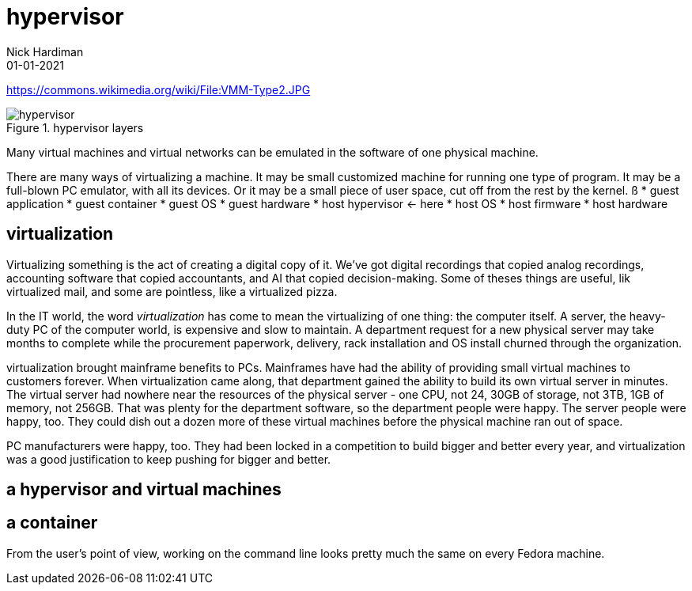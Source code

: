 = hypervisor
Nick Hardiman 
:source-highlighter: highlight.js
:revdate: 01-01-2021

https://commons.wikimedia.org/wiki/File:VMM-Type2.JPG

image::VMM-Type2.jpeg[hypervisor,title="hypervisor layers"]

Many virtual machines and virtual networks can be emulated in the software of one physical machine. 

There are many ways of virtualizing a machine. It may be small customized machine for running one type of program. It may be a full-blown PC emulator, with all its devices. Or it may be a small piece of user space, cut off from the rest by the kernel.  
ß
* guest application 
* guest container
* guest OS 
* guest hardware 
* host hypervisor  <- here
* host OS 
* host firmware
* host hardware 

== virtualization 

Virtualizing something is the act of creating a digital copy of it. We've got digital recordings that copied analog recordings, accounting software that copied accountants, and AI that copied decision-making. Some of theses things are useful, lik virtualized mail, and some are pointless, like a virtualized pizza. 

In the IT world, the word _virtualization_ has come to mean the virtualizing of one thing: the computer itself. A server, the heavy-duty PC of the computer world, is expensive and slow to maintain. A department request for a new physical server may take months to complete while the procurement paperwork, delivery, rack installation and OS install churned through the organization. 

virtualization brought mainframe benefits to PCs. Mainframes have had the ability of providing small virtual machines to customers forever. When virtualization came along, that department gained the ability to build its own virtual server in minutes. The virtual server had nowhere near the resources of the physical server - one CPU, not 24, 30GB of storage, not 3TB, 1GB of memory, not 256GB. That was plenty for the department software, so the  department people were happy. The server people were happy, too. They could dish out a dozen more of these virtual machines before the physical machine ran out of space. 

PC manufacturers were happy, too. They had been locked in a competition to build bigger and better every year, and virtualization was a good justification to keep pushing for bigger and better. 

== a hypervisor and virtual machines


== a container 

From the user's point of view, working on the command line looks pretty much the same on every Fedora machine. 

